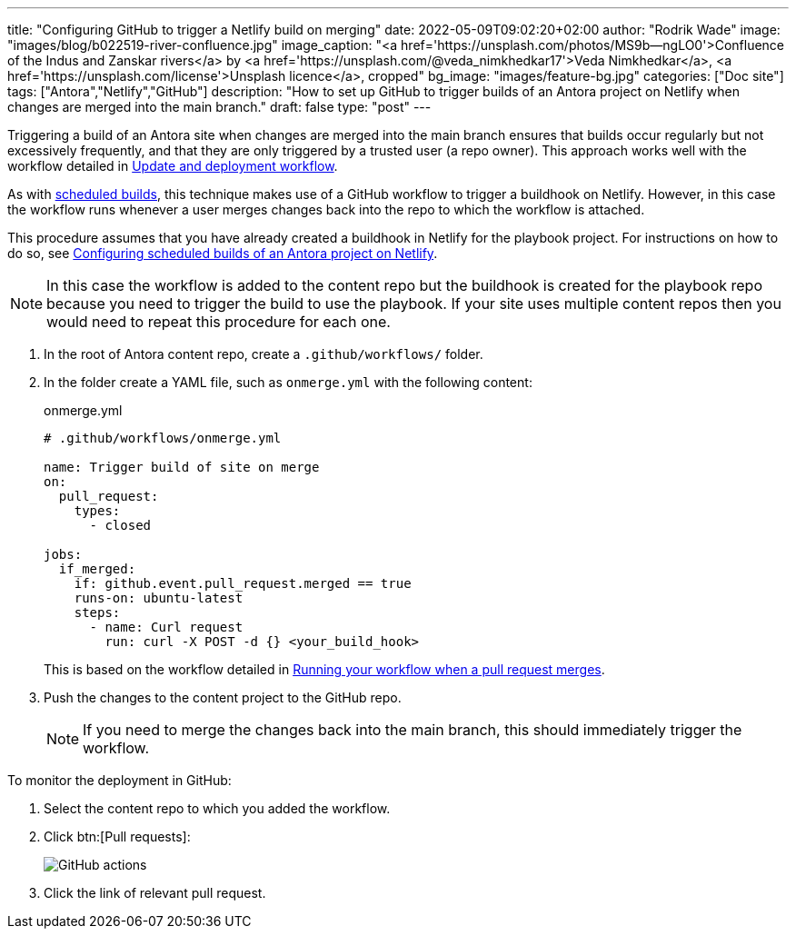 ---
title: "Configuring GitHub to trigger a Netlify build on merging"
date: 2022-05-09T09:02:20+02:00
author: "Rodrik Wade"
image: "images/blog/b022519-river-confluence.jpg"
image_caption: "<a href='https://unsplash.com/photos/MS9b--ngLO0'>Confluence of the Indus and Zanskar rivers</a> by <a href='https://unsplash.com/@veda_nimkhedkar17'>Veda Nimkhedkar</a>, <a href='https://unsplash.com/license'>Unsplash licence</a>, cropped"
bg_image: "images/feature-bg.jpg"
categories: ["Doc site"]
tags: ["Antora","Netlify","GitHub"]
description: "How to set up GitHub to trigger builds of an Antora project on Netlify when changes are merged into the main branch."
draft: false
type: "post"
---

Triggering a build of an Antora site when changes are merged into the main branch ensures that builds occur regularly but not excessively frequently, and that they are only triggered by a trusted user (a repo owner).
This approach works well with the workflow detailed in xref:a121630-update-and-deployment-workflow.adoc[Update and deployment workflow].

As with xref:b022501-configuring-scheduled-antora-builds-on-netlify.adoc[scheduled builds], this technique makes use of a GitHub workflow to trigger a buildhook on Netlify.
However, in this case the workflow runs whenever a user merges changes back into the repo to which the workflow is attached.

This procedure assumes that you have already created a buildhook in Netlify for the playbook project.
For instructions on how to do so, see xref:b022501-configuring-scheduled-antora-builds-on-netlify.adoc[Configuring scheduled builds of an Antora project on Netlify].

NOTE: In this case the workflow is added to the content repo but the buildhook is created for the playbook repo because you need to trigger the build to use the playbook.
If your site uses multiple content repos then you would need to repeat this procedure for each one.

. In the root of Antora content repo, create a `.github/workflows/` folder.

. In the folder create a YAML file, such as `onmerge.yml` with the following content:
+
--
// START
[source,yaml]
.onmerge.yml
----
# .github/workflows/onmerge.yml

name: Trigger build of site on merge
on:
  pull_request:
    types:
      - closed

jobs:
  if_merged:
    if: github.event.pull_request.merged == true
    runs-on: ubuntu-latest
    steps:
      - name: Curl request
        run: curl -X POST -d {} <your_build_hook>
----

This is based on the workflow detailed in https://docs.github.com/en/actions/using-workflows/events-that-trigger-workflows#running-your-workflow-when-a-pull-request-merges[Running your workflow when a pull request merges^].
--
// END

. Push the changes to the content project to the GitHub repo.
+
NOTE: If you need to merge the changes back into the main branch, this should immediately trigger the workflow.

To monitor the deployment in GitHub:

. Select the content repo to which you added the workflow.

. Click btn:[Pull requests]:
+
image::{imgpath}b022519-github-pull-request.png[alt="GitHub actions"]
. Click the link of relevant pull request.
